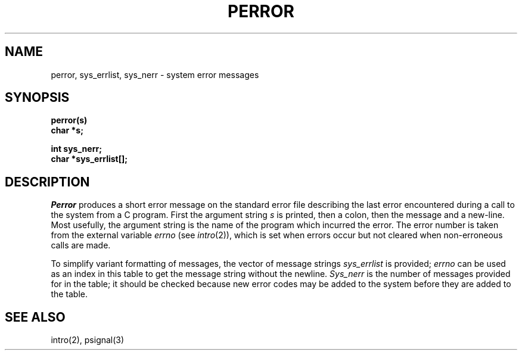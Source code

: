 .\" Copyright (c) 1980 Regents of the University of California.
.\" All rights reserved.  The Berkeley software License Agreement
.\" specifies the terms and conditions for redistribution.
.\"
.\"	@(#)strerror.3	6.1 (Berkeley) %G%
.\"
.TH PERROR 3  ""
.UC 4
.SH NAME
perror, sys_errlist, sys_nerr \- system error messages
.SH SYNOPSIS
.nf
.B perror(s)
.B char *s;
.PP
.B int sys_nerr;
.B char *sys_errlist[];
.fi
.SH DESCRIPTION
.I Perror
produces a short error message on the standard error file
describing the last error encountered during a call
to the system from a C program.
First the argument string
.I s
is printed, then a colon, then the message and a new-line.
Most usefully, the argument string is the name
of the program which incurred the error.
The error number is taken from the external variable
.I errno
(see
.IR intro (2)),
which is set when errors occur but not cleared when
non-erroneous calls are made.
.PP
To simplify variant formatting of messages, the vector of message strings
.I sys_errlist
is provided;
.I errno
can be used as an index in this table to get the
message string without the newline.
.I Sys_nerr
is the number of messages provided for in the table;
it should be checked because new error codes may be added to the system before
they are added to the table.
.SH "SEE ALSO"
intro(2),
psignal(3)
